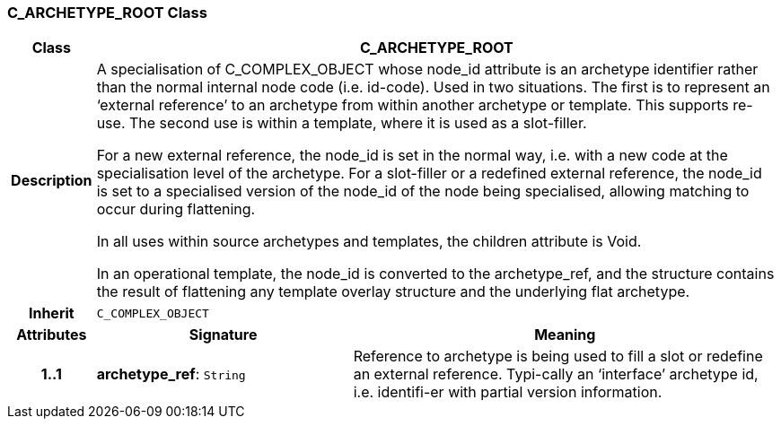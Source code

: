 === C_ARCHETYPE_ROOT Class

[cols="^1,3,5"]
|===
h|*Class*
2+^h|*C_ARCHETYPE_ROOT*

h|*Description*
2+a|A specialisation of C_COMPLEX_OBJECT whose node_id attribute is an archetype identifier rather than the normal internal node code (i.e. id-code).
Used in two situations. The first is to represent an ‘external reference’ to an archetype from within another archetype or template. This supports re-use. The second use is within a template, where it is used as a slot-filler.

For a new external reference, the node_id is set in the normal way, i.e. with a new code at the specialisation level of the archetype.
For a slot-filler or a redefined external reference, the node_id is set to a specialised version of the node_id of the node being specialised, allowing matching to occur during flattening.

In all uses within source archetypes and templates, the children attribute is Void.

In an operational template, the node_id is converted to the archetype_ref, and the structure contains the result of flattening any template overlay structure and the underlying flat archetype.

h|*Inherit*
2+|`C_COMPLEX_OBJECT`

h|*Attributes*
^h|*Signature*
^h|*Meaning*

h|*1..1*
|*archetype_ref*: `String`
a|Reference to archetype is being used to fill a slot or redefine an external reference. Typi-cally an ‘interface’ archetype id, i.e. identifi-er with partial version information.
|===
